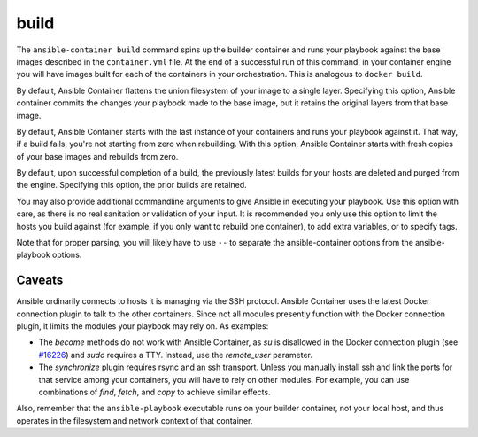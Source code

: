 build
=====

.. program::ansible-container build

The ``ansible-container build`` command spins up the builder container and runs
your playbook against the base images described in the ``container.yml`` file. At
the end of a successful run of this command, in your container engine you will have
images built for each of the containers in your orchestration. This is analogous to
``docker build``.

.. option:: --no-flatten

By default, Ansible Container flattens the union filesystem of your image to
a single layer. Specifying this option, Ansible container commits the changes
your playbook made to the base image, but it retains the original layers from
that base image.

.. option:: --from-scratch

By default, Ansible Container starts with the last instance of your containers and runs your
playbook against it. That way, if a build fails, you're not starting from zero when rebuilding.
With this option, Ansible Container starts with fresh copies of your base images and
rebuilds from zero.

.. option:: --no-purge-latest

By default, upon successful completion of a build, the previously latest builds for
your hosts are deleted and purged from the engine. Specifying this option, the prior builds
are retained.

.. option:: <ansible_options>

You may also provide additional commandline arguments to give Ansible in executing your
playbook. Use this option with care, as there is no real sanitation or validation of
your input. It is recommended you only use this option to limit the hosts you build
against (for example, if you only want to rebuild one container), to add extra variables,
or to specify tags.

Note that for proper parsing, you will likely have to use ``--`` to separate the
ansible-container options from the ansible-playbook options.

Caveats
```````

Ansible ordinarily connects to hosts it is managing via the SSH protocol. Ansible Container
uses the latest Docker connection plugin to talk to the other containers. Since not all modules
presently function with the Docker connection plugin, it limits the modules your playbook may
rely on. As examples:

* The `become` methods do not work with Ansible Container, as `su` is disallowed in the Docker
  connection plugin (see `#16226 <https://github.com/ansible/ansible/pull/16226>`_)
  and `sudo` requires a TTY. Instead, use the `remote_user` parameter.
* The `synchronize` plugin requires rsync and an ssh transport. Unless you manually install
  ssh and link the ports for that service among your containers, you will have to rely on
  other modules. For example, you can use combinations of `find`, `fetch`, and `copy` to
  achieve similar effects.

Also, remember that the ``ansible-playbook`` executable runs on your builder container, not
your local host, and thus operates in the filesystem and network context of that container.
